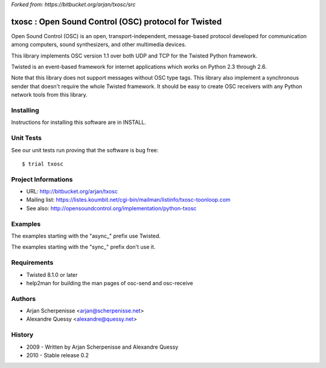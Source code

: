 *Forked from: https://bitbucket.org/arjan/txosc/src*

.. code:: bash
    _
   | |___  _____  ___  ___
   | __\ \/ / _ \/ __|/ __|
   | |_ >  < (_) \__ \ (__
    \__/_/\_\___/|___/\___|


=====================================================
txosc : Open Sound Control (OSC) protocol for Twisted
=====================================================

Open Sound Control (OSC) is an open, transport-independent,
message-based protocol developed for communication among computers,
sound synthesizers, and other multimedia devices.

This library implements OSC version 1.1 over both UDP and TCP for
the Twisted Python framework.

Twisted is an event-based framework for internet applications
which works on Python 2.3 through 2.6.

Note that this library does not support messages without OSC type tags.
This library also implement a synchronous sender that doesn't require the
whole Twisted framework. It should be easy to create OSC receivers with any
Python network tools from this library.


Installing
----------

Instructions for installing this software are in INSTALL.


Unit Tests
----------

See our unit tests run proving that the software is bug free::

   $ trial txosc


Project Informations
--------------------

* URL: http://bitbucket.org/arjan/txosc

* Mailing list: https://listes.koumbit.net/cgi-bin/mailman/listinfo/txosc-toonloop.com

* See also: http://opensoundcontrol.org/implementation/python-txosc


Examples
--------

The examples starting with the "async_" prefix use Twisted.

The examples starting with the "sync_" prefix don't use it.


Requirements
------------

* Twisted 8.1.0 or later

* help2man for building the man pages of osc-send and osc-receive


Authors
-------

* Arjan Scherpenisse <arjan@scherpenisse.net>

* Alexandre Quessy <alexandre@quessy.net>


History
-------

* 2009 - Written by Arjan Scherpenisse and Alexandre Quessy

* 2010 - Stable release 0.2

